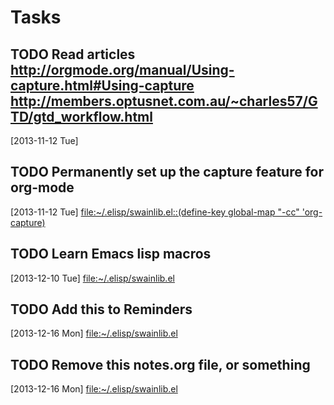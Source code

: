 * Tasks
** TODO Read articles http://orgmode.org/manual/Using-capture.html#Using-capture http://members.optusnet.com.au/~charles57/GTD/gtd_workflow.html
   [2013-11-12 Tue]
** TODO Permanently set up the capture feature for org-mode
   [2013-11-12 Tue]
   [[file:~/.elisp/swainlib.el::(define-key%20global-map%20"\C-cc"%20'org-capture)][file:~/.elisp/swainlib.el::(define-key global-map "\C-cc" 'org-capture)]]
** TODO Learn Emacs lisp macros
   [2013-12-10 Tue]
   [[file:~/.elisp/swainlib.el]]
** TODO Add this to Reminders
   [2013-12-16 Mon]
   [[file:~/.elisp/swainlib.el]]
** TODO Remove this notes.org file, or something
   [2013-12-16 Mon]
   [[file:~/.elisp/swainlib.el]]


